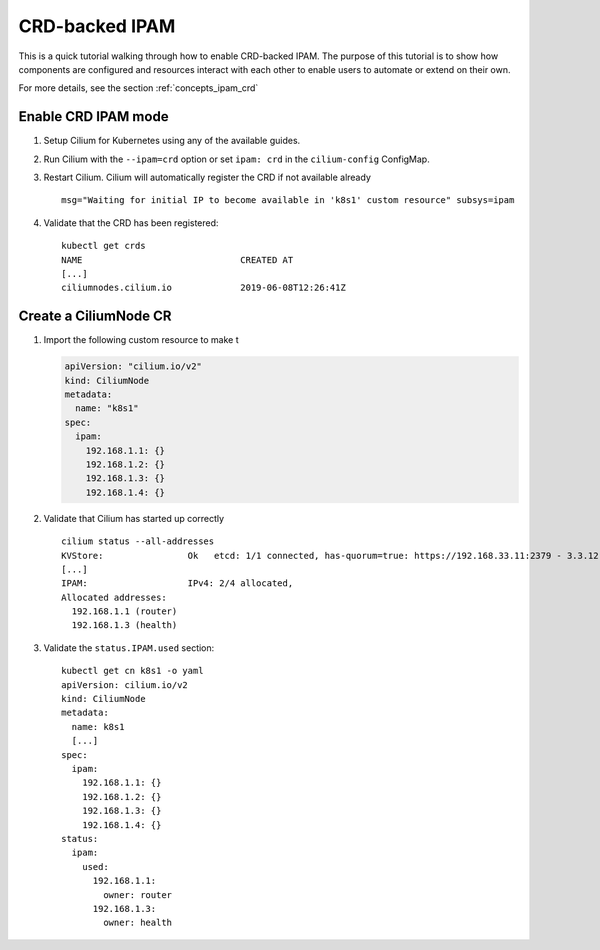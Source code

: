 .. only:: not (epub or latex or html)

    WARNING: You are looking at unreleased Cilium documentation.
    Please use the official rendered version released here:
    https://docs.cilium.io

.. _gsg_ipam_crd:

***************
CRD-backed IPAM
***************

This is a quick tutorial walking through how to enable CRD-backed IPAM. The
purpose of this tutorial is to show how components are configured and resources
interact with each other to enable users to automate or extend on their own.

For more details, see the section :ref:`concepts_ipam_crd`

Enable CRD IPAM mode
====================

#. Setup Cilium for Kubernetes using any of the available guides.
#. Run Cilium with the ``--ipam=crd`` option or set ``ipam: crd`` in the
   ``cilium-config`` ConfigMap.
#. Restart Cilium. Cilium will automatically register the CRD if not available already

   ::

	  msg="Waiting for initial IP to become available in 'k8s1' custom resource" subsys=ipam

#. Validate that the CRD has been registered:

   ::

	   kubectl get crds
	   NAME                              CREATED AT
	   [...]
	   ciliumnodes.cilium.io             2019-06-08T12:26:41Z

Create a CiliumNode CR
======================

#. Import the following custom resource to make t

   .. code-block:: yaml

           apiVersion: "cilium.io/v2"
           kind: CiliumNode
           metadata:
             name: "k8s1"
           spec:
             ipam:
               192.168.1.1: {}
               192.168.1.2: {}
               192.168.1.3: {}
               192.168.1.4: {}

#. Validate that Cilium has started up correctly

   ::

           cilium status --all-addresses
           KVStore:                Ok   etcd: 1/1 connected, has-quorum=true: https://192.168.33.11:2379 - 3.3.12 (Leader)
           [...]
           IPAM:                   IPv4: 2/4 allocated,
           Allocated addresses:
             192.168.1.1 (router)
             192.168.1.3 (health)

#. Validate the ``status.IPAM.used`` section:

   ::

       kubectl get cn k8s1 -o yaml
       apiVersion: cilium.io/v2
       kind: CiliumNode
       metadata:
         name: k8s1
         [...]
       spec:
         ipam:
           192.168.1.1: {}
           192.168.1.2: {}
           192.168.1.3: {}
           192.168.1.4: {}
       status:
         ipam:
           used:
             192.168.1.1:
               owner: router
             192.168.1.3:
               owner: health
